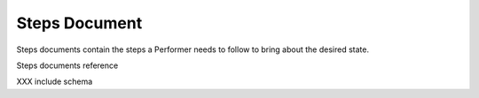 
.. _document-steps:

Steps Document
==============

Steps documents contain the steps a Performer needs to follow to bring about the desired state.

Steps documents reference 

XXX include schema


